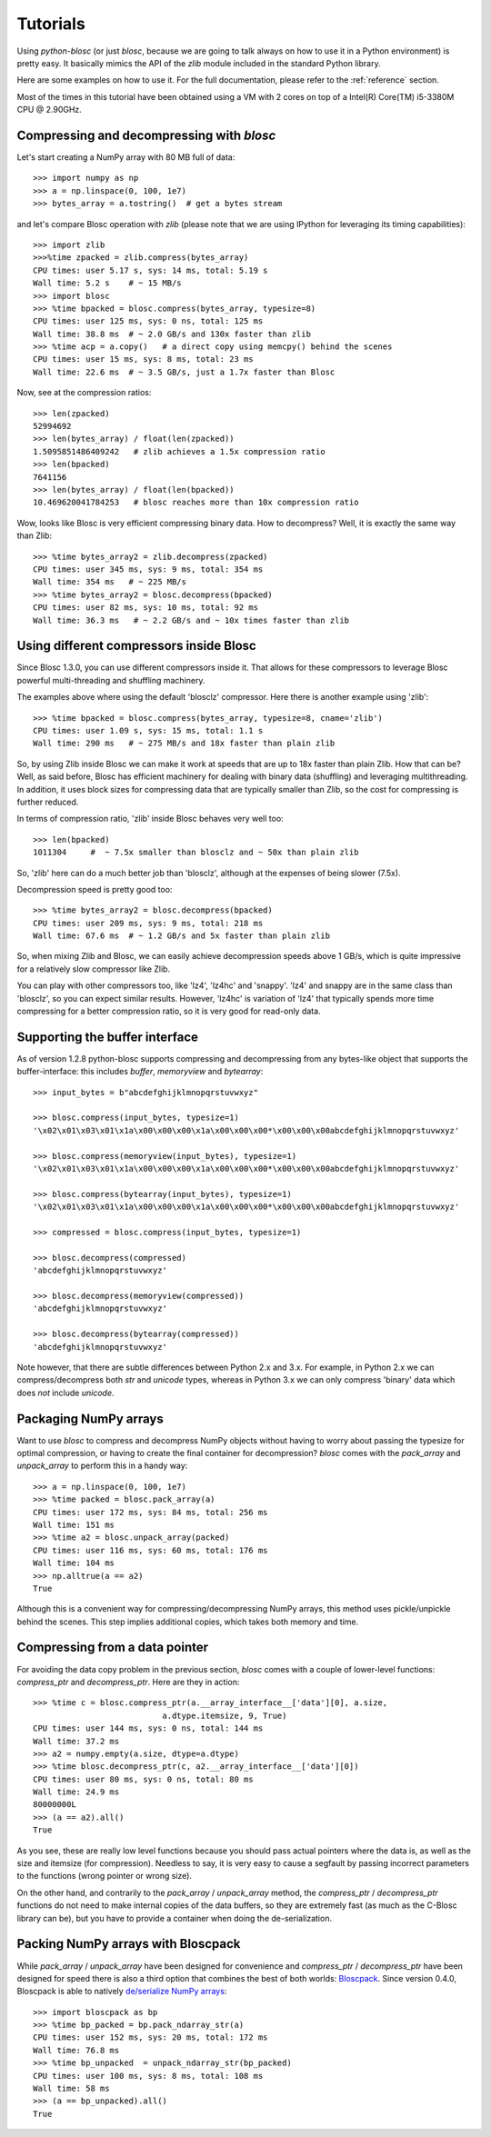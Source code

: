 ---------
Tutorials
---------

Using `python-blosc` (or just `blosc`, because we are going to talk always on
how to use it in a Python environment) is pretty easy.  It basically mimics
the API of the `zlib` module included in the standard Python library.

Here are some examples on how to use it.  For the full documentation, please
refer to the :ref:`reference` section.

Most of the times in this tutorial have been obtained using a VM with 2 cores
on top of a Intel(R) Core(TM) i5-3380M CPU @ 2.90GHz.

Compressing and decompressing with `blosc`
==========================================

Let's start creating a NumPy array with 80 MB full of data::

  >>> import numpy as np
  >>> a = np.linspace(0, 100, 1e7)
  >>> bytes_array = a.tostring()  # get a bytes stream

and let's compare Blosc operation with `zlib` (please note that we are
using IPython for leveraging its timing capabilities)::

  >>> import zlib
  >>>%time zpacked = zlib.compress(bytes_array)
  CPU times: user 5.17 s, sys: 14 ms, total: 5.19 s
  Wall time: 5.2 s    # ~ 15 MB/s
  >>> import blosc
  >>> %time bpacked = blosc.compress(bytes_array, typesize=8)
  CPU times: user 125 ms, sys: 0 ns, total: 125 ms
  Wall time: 38.8 ms  # ~ 2.0 GB/s and 130x faster than zlib
  >>> %time acp = a.copy()   # a direct copy using memcpy() behind the scenes
  CPU times: user 15 ms, sys: 8 ms, total: 23 ms
  Wall time: 22.6 ms  # ~ 3.5 GB/s, just a 1.7x faster than Blosc

Now, see at the compression ratios::

  >>> len(zpacked)
  52994692
  >>> len(bytes_array) / float(len(zpacked))
  1.5095851486409242   # zlib achieves a 1.5x compression ratio
  >>> len(bpacked)
  7641156
  >>> len(bytes_array) / float(len(bpacked))
  10.469620041784253   # blosc reaches more than 10x compression ratio

Wow, looks like Blosc is very efficient compressing binary data.  How
to decompress?  Well, it is exactly the same way than Zlib::

  >>> %time bytes_array2 = zlib.decompress(zpacked)
  CPU times: user 345 ms, sys: 9 ms, total: 354 ms
  Wall time: 354 ms   # ~ 225 MB/s
  >>> %time bytes_array2 = blosc.decompress(bpacked)
  CPU times: user 82 ms, sys: 10 ms, total: 92 ms
  Wall time: 36.3 ms   # ~ 2.2 GB/s and ~ 10x times faster than zlib


Using different compressors inside Blosc
========================================

Since Blosc 1.3.0, you can use different compressors inside it.  That
allows for these compressors to leverage Blosc powerful
multi-threading and shuffling machinery.

The examples above where using the default 'blosclz' compressor.  Here
there is another example using 'zlib'::

  >>> %time bpacked = blosc.compress(bytes_array, typesize=8, cname='zlib')
  CPU times: user 1.09 s, sys: 15 ms, total: 1.1 s
  Wall time: 290 ms   # ~ 275 MB/s and 18x faster than plain zlib

So, by using Zlib inside Blosc we can make it work at speeds that are
up to 18x faster than plain Zlib.  How that can be?  Well, as said
before, Blosc has efficient machinery for dealing with binary data
(shuffling) and leveraging multithreading.  In addition, it uses block
sizes for compressing data that are typically smaller than Zlib, so
the cost for compressing is further reduced.

In terms of compression ratio, 'zlib' inside Blosc behaves very well
too::

  >>> len(bpacked)
  1011304     #  ~ 7.5x smaller than blosclz and ~ 50x than plain zlib

So, 'zlib' here can do a much better job than 'blosclz', although at
the expenses of being slower (7.5x).

Decompression speed is pretty good too::

  >>> %time bytes_array2 = blosc.decompress(bpacked)
  CPU times: user 209 ms, sys: 9 ms, total: 218 ms
  Wall time: 67.6 ms  # ~ 1.2 GB/s and 5x faster than plain zlib

So, when mixing Zlib and Blosc, we can easily achieve decompression
speeds above 1 GB/s, which is quite impressive for a relatively slow
compressor like Zlib.

You can play with other compressors too, like 'lz4', 'lz4hc' and
'snappy'. 'lz4' and snappy are in the same class than 'blosclz', so
you can expect similar results.  However, 'lz4hc' is variation of
'lz4' that typically spends more time compressing for a better
compression ratio, so it is very good for read-only data.

Supporting the buffer interface
===============================

As of version 1.2.8 python-blosc supports compressing and decompressing from
any bytes-like object that supports the buffer-interface: this includes
`buffer`, `memoryview` and `bytearray`::

    >>> input_bytes = b"abcdefghijklmnopqrstuvwxyz"

    >>> blosc.compress(input_bytes, typesize=1)
    '\x02\x01\x03\x01\x1a\x00\x00\x00\x1a\x00\x00\x00*\x00\x00\x00abcdefghijklmnopqrstuvwxyz'

    >>> blosc.compress(memoryview(input_bytes), typesize=1)
    '\x02\x01\x03\x01\x1a\x00\x00\x00\x1a\x00\x00\x00*\x00\x00\x00abcdefghijklmnopqrstuvwxyz'

    >>> blosc.compress(bytearray(input_bytes), typesize=1)
    '\x02\x01\x03\x01\x1a\x00\x00\x00\x1a\x00\x00\x00*\x00\x00\x00abcdefghijklmnopqrstuvwxyz'

    >>> compressed = blosc.compress(input_bytes, typesize=1)

    >>> blosc.decompress(compressed)
    'abcdefghijklmnopqrstuvwxyz'

    >>> blosc.decompress(memoryview(compressed))
    'abcdefghijklmnopqrstuvwxyz'

    >>> blosc.decompress(bytearray(compressed))
    'abcdefghijklmnopqrstuvwxyz'

Note however, that there are subtle differences between Python 2.x and 3.x.
For example, in Python 2.x we can compress/decompress both `str` and `unicode`
types, whereas in Python 3.x we can only compress 'binary' data which does
*not* include `unicode`.


Packaging NumPy arrays
======================

Want to use `blosc` to compress and decompress NumPy objects without having to
worry about passing the typesize for optimal compression, or having to create
the final container for decompression?  `blosc` comes with the `pack_array`
and `unpack_array` to perform this in a handy way::

  >>> a = np.linspace(0, 100, 1e7)
  >>> %time packed = blosc.pack_array(a)
  CPU times: user 172 ms, sys: 84 ms, total: 256 ms
  Wall time: 151 ms
  >>> %time a2 = blosc.unpack_array(packed)
  CPU times: user 116 ms, sys: 60 ms, total: 176 ms
  Wall time: 104 ms
  >>> np.alltrue(a == a2)
  True

Although this is a convenient way for compressing/decompressing NumPy
arrays, this method uses pickle/unpickle behind the scenes.  This step
implies additional copies, which takes both memory and time.


Compressing from a data pointer
===============================

For avoiding the data copy problem in the previous section, `blosc`
comes with a couple of lower-level functions: `compress_ptr` and
`decompress_ptr`.  Here are they in action::

  >>> %time c = blosc.compress_ptr(a.__array_interface__['data'][0], a.size,
                             a.dtype.itemsize, 9, True)
  CPU times: user 144 ms, sys: 0 ns, total: 144 ms
  Wall time: 37.2 ms
  >>> a2 = numpy.empty(a.size, dtype=a.dtype)
  >>> %time blosc.decompress_ptr(c, a2.__array_interface__['data'][0])
  CPU times: user 80 ms, sys: 0 ns, total: 80 ms
  Wall time: 24.9 ms
  80000000L
  >>> (a == a2).all()
  True

As you see, these are really low level functions because you should
pass actual pointers where the data is, as well as the size and
itemsize (for compression).  Needless to say, it is very easy to cause
a segfault by passing incorrect parameters to the functions (wrong
pointer or wrong size).

On the other hand, and contrarily to the `pack_array` / `unpack_array`
method, the `compress_ptr` / `decompress_ptr` functions do not need to
make internal copies of the data buffers, so they are extremely fast
(as much as the C-Blosc library can be), but you have to provide a
container when doing the de-serialization.


Packing NumPy arrays with Bloscpack
===================================

While `pack_array` / `unpack_array` have been designed for convenience
and `compress_ptr` / `decompress_ptr` have been designed for speed
there is also a third option that combines the best of both worlds:
`Bloscpack <https://github.com/esc/bloscpack>`_. Since version 0.4.0,
Bloscpack is able to natively `de/serialize NumPy arrays
<https://github.com/esc/bloscpack#numpy>`_::

  >>> import bloscpack as bp
  >>> %time bp_packed = bp.pack_ndarray_str(a)
  CPU times: user 152 ms, sys: 20 ms, total: 172 ms
  Wall time: 76.8 ms
  >>> %time bp_unpacked  = unpack_ndarray_str(bp_packed)
  CPU times: user 100 ms, sys: 8 ms, total: 108 ms
  Wall time: 58 ms
  >>> (a == bp_unpacked).all()
  True
